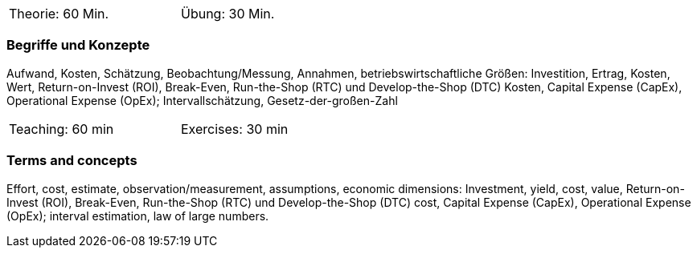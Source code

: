 // tag::DE[]
[width=50%]
|===
| Theorie: 60 Min. | Übung: 30 Min.
|===

=== Begriffe und Konzepte

Aufwand, Kosten, Schätzung, Beobachtung/Messung, Annahmen,
betriebswirtschaftliche Größen: Investition, Ertrag, Kosten, Wert, Return-on-Invest (ROI), Break-Even, Run-the-Shop (RTC) und Develop-the-Shop (DTC) Kosten, Capital Expense (CapEx), Operational Expense (OpEx);
Intervallschätzung, Gesetz-der-großen-Zahl

// end::DE[]

// tag::EN[]
[width=50%]
|===
| Teaching: 60 min | Exercises: 30 min
|===

=== Terms and concepts
Effort, cost, estimate, observation/measurement, assumptions, economic dimensions: Investment, yield, cost, value, Return-on-Invest (ROI), Break-Even,
Run-the-Shop (RTC) und Develop-the-Shop (DTC) cost, Capital Expense (CapEx), Operational Expense (OpEx);
interval estimation, law of large numbers.

// end::EN[]
